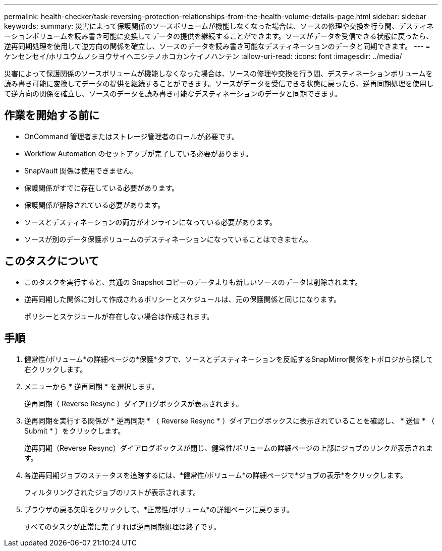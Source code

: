---
permalink: health-checker/task-reversing-protection-relationships-from-the-health-volume-details-page.html 
sidebar: sidebar 
keywords:  
summary: 災害によって保護関係のソースボリュームが機能しなくなった場合は、ソースの修理や交換を行う間、デスティネーションボリュームを読み書き可能に変換してデータの提供を継続することができます。ソースがデータを受信できる状態に戻ったら、逆再同期処理を使用して逆方向の関係を確立し、ソースのデータを読み書き可能なデスティネーションのデータと同期できます。 
---
= ケンセンセイ/ホリユウムノシヨウサイヘエシテノホコカンケイノハンテン
:allow-uri-read: 
:icons: font
:imagesdir: ../media/


[role="lead"]
災害によって保護関係のソースボリュームが機能しなくなった場合は、ソースの修理や交換を行う間、デスティネーションボリュームを読み書き可能に変換してデータの提供を継続することができます。ソースがデータを受信できる状態に戻ったら、逆再同期処理を使用して逆方向の関係を確立し、ソースのデータを読み書き可能なデスティネーションのデータと同期できます。



== 作業を開始する前に

* OnCommand 管理者またはストレージ管理者のロールが必要です。
* Workflow Automation のセットアップが完了している必要があります。
* SnapVault 関係は使用できません。
* 保護関係がすでに存在している必要があります。
* 保護関係が解除されている必要があります。
* ソースとデスティネーションの両方がオンラインになっている必要があります。
* ソースが別のデータ保護ボリュームのデスティネーションになっていることはできません。




== このタスクについて

* このタスクを実行すると、共通の Snapshot コピーのデータよりも新しいソースのデータは削除されます。
* 逆再同期した関係に対して作成されるポリシーとスケジュールは、元の保護関係と同じになります。
+
ポリシーとスケジュールが存在しない場合は作成されます。





== 手順

. 健常性/ボリューム*の詳細ページの*保護*タブで、ソースとデスティネーションを反転するSnapMirror関係をトポロジから探して右クリックします。
. メニューから * 逆再同期 * を選択します。
+
逆再同期（ Reverse Resync ）ダイアログボックスが表示されます。

. 逆再同期を実行する関係が * 逆再同期 * （ Reverse Resync * ）ダイアログボックスに表示されていることを確認し、 * 送信 * （ Submit * ）をクリックします。
+
逆再同期（Reverse Resync）ダイアログボックスが閉じ、健常性/ボリュームの詳細ページの上部にジョブのリンクが表示されます。

. 各逆再同期ジョブのステータスを追跡するには、*健常性/ボリューム*の詳細ページで*ジョブの表示*をクリックします。
+
フィルタリングされたジョブのリストが表示されます。

. ブラウザの戻る矢印をクリックして、*正常性/ボリューム*の詳細ページに戻ります。
+
すべてのタスクが正常に完了すれば逆再同期処理は終了です。



